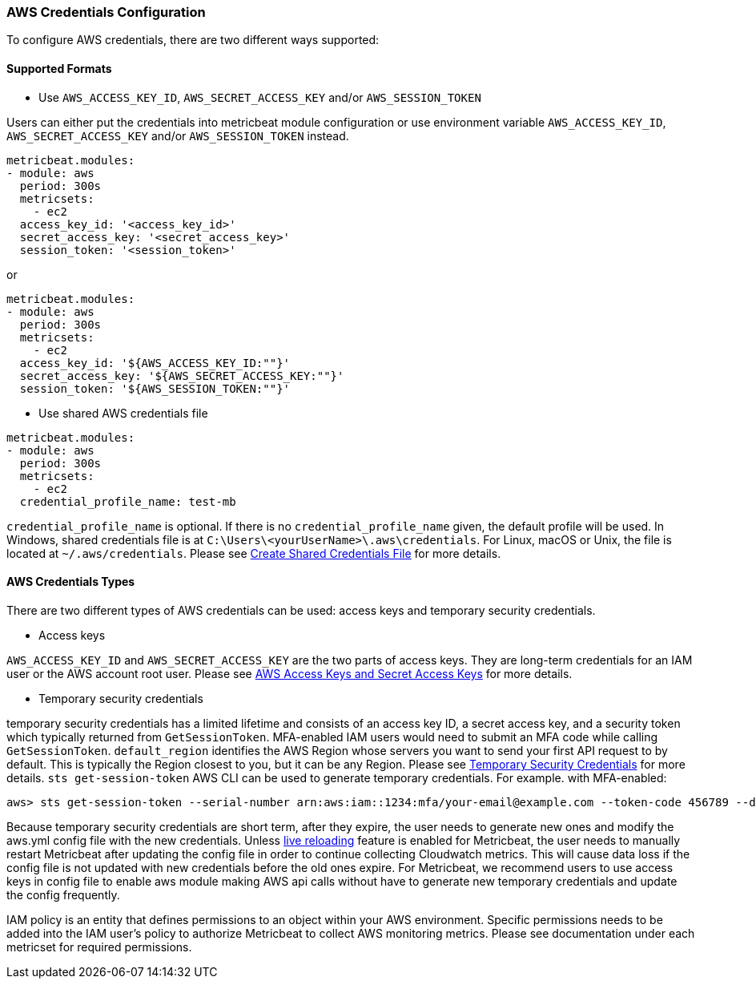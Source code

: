 [float]
=== AWS Credentials Configuration
To configure AWS credentials, there are two different ways supported:

[float]
==== Supported Formats
* Use `AWS_ACCESS_KEY_ID`, `AWS_SECRET_ACCESS_KEY` and/or `AWS_SESSION_TOKEN`

Users can either put the credentials into metricbeat module configuration or use
environment variable `AWS_ACCESS_KEY_ID`, `AWS_SECRET_ACCESS_KEY` and/or
`AWS_SESSION_TOKEN` instead.

[source,yaml]
----
metricbeat.modules:
- module: aws
  period: 300s
  metricsets:
    - ec2
  access_key_id: '<access_key_id>'
  secret_access_key: '<secret_access_key>'
  session_token: '<session_token>'
----

or

[source,yaml]
----
metricbeat.modules:
- module: aws
  period: 300s
  metricsets:
    - ec2
  access_key_id: '${AWS_ACCESS_KEY_ID:""}'
  secret_access_key: '${AWS_SECRET_ACCESS_KEY:""}'
  session_token: '${AWS_SESSION_TOKEN:""}'
----

* Use shared AWS credentials file

[source,yaml]
----
metricbeat.modules:
- module: aws
  period: 300s
  metricsets:
    - ec2
  credential_profile_name: test-mb
----
`credential_profile_name` is optional. If there is no `credential_profile_name`
given, the default profile will be used.
In Windows, shared credentials file is at `C:\Users\<yourUserName>\.aws\credentials`.
For Linux, macOS or Unix, the file is located at `~/.aws/credentials`. Please see
https://docs.aws.amazon.com/ses/latest/DeveloperGuide/create-shared-credentials-file.html[Create Shared Credentials File]
for more details.

[float]
==== AWS Credentials Types
There are two different types of AWS credentials can be used:
access keys and temporary security credentials.

* Access keys

`AWS_ACCESS_KEY_ID` and `AWS_SECRET_ACCESS_KEY` are the two parts of access keys.
They are long-term credentials for an IAM user or the AWS account root user.
Please see
https://docs.aws.amazon.com/general/latest/gr/aws-sec-cred-types.html#access-keys-and-secret-access-keys[AWS Access Keys
 and Secret Access Keys]
for more details.

* Temporary security credentials

temporary security credentials has a limited lifetime and consists of an
access key ID, a secret access key, and a security token which typically returned
from `GetSessionToken`. MFA-enabled IAM users would need to submit an MFA code
while calling `GetSessionToken`. `default_region` identifies the AWS Region
whose servers you want to send your first API request to by default. This is
typically the Region closest to you, but it can be any Region. Please see
https://docs.aws.amazon.com/IAM/latest/UserGuide/id_credentials_temp.html[Temporary Security Credentials]
for more details.
`sts get-session-token` AWS CLI can be used to generate temporary credentials. For example. with MFA-enabled:

----
aws> sts get-session-token --serial-number arn:aws:iam::1234:mfa/your-email@example.com --token-code 456789 --duration-seconds 129600
----

Because temporary security credentials are short term, after they expire, the user needs to generate new ones and modify
the aws.yml config file with the new credentials. Unless https://www.elastic.co/guide/en/beats/metricbeat/current/_live_reloading.html[live reloading]
feature is enabled for Metricbeat, the user needs to manually restart Metricbeat after updating the config file in order
to continue collecting Cloudwatch metrics. This will cause data loss if the config file is not updated with new
credentials before the old ones expire. For Metricbeat, we recommend users to use access keys in config file to enable
aws module making AWS api calls without have to generate new temporary credentials and update the config frequently.

IAM policy is an entity that defines permissions to an object within your AWS environment. Specific permissions needs
to be added into the IAM user's policy to authorize Metricbeat to collect AWS monitoring metrics. Please see documentation
under each metricset for required permissions.
